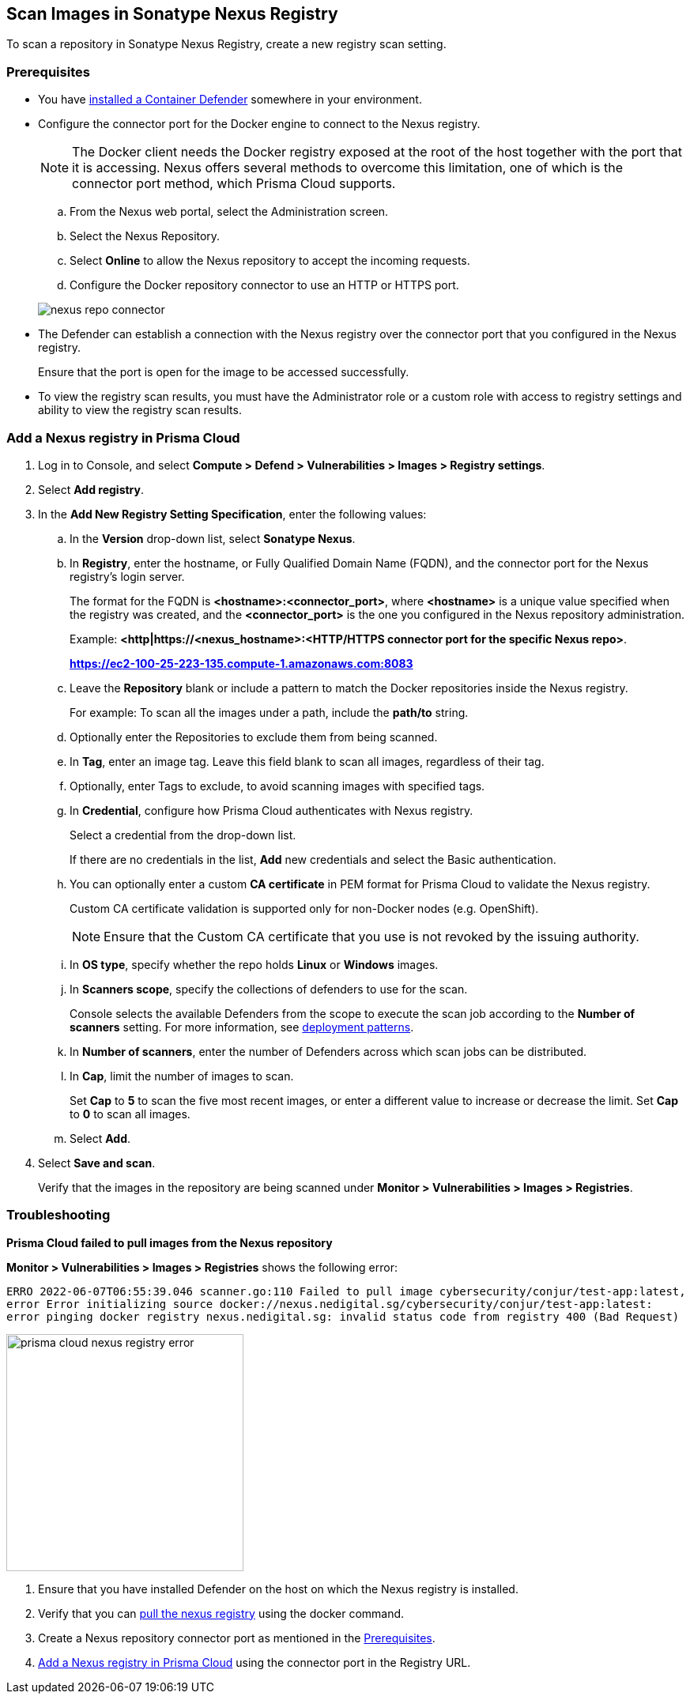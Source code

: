 [#scan-nexus]
== Scan Images in Sonatype Nexus Registry

To scan a repository in Sonatype Nexus Registry, create a new registry scan setting.

[#nexus-repo-connector]
=== Prerequisites

* You have xref:../../install/deploy-defender/defender-types.adoc#[installed a Container Defender] somewhere in your environment.

* Configure the connector port for the Docker engine to connect to the Nexus registry.
+
NOTE: The Docker client needs the Docker registry exposed at the root of the host together with the port that it is accessing. Nexus offers several methods to overcome this limitation, one of which is the connector port method, which Prisma Cloud supports.

.. From the Nexus web portal, select the Administration screen.

.. Select the Nexus Repository.

.. Select *Online* to allow the Nexus repository to accept the incoming requests.

.. Configure the Docker repository connector to use an HTTP or HTTPS port.

+
image::./nexus-repo-connector.png[]

* The Defender can establish a connection with the Nexus registry over the connector port that you configured in the Nexus registry.
+
Ensure that the port is open for the image to be accessed successfully.


* To view the registry scan results, you must have the Administrator role or a custom role with access to registry settings and ability to view the registry scan results.


[.task]
[#add-nexus-registry]
=== Add a Nexus registry in Prisma Cloud

[.procedure]
. Log in to Console, and select *Compute > Defend > Vulnerabilities > Images > Registry settings*.

. Select *Add registry*.

. In the *Add New Registry Setting Specification*, enter the following values:

.. In the *Version* drop-down list, select *Sonatype Nexus*.

.. In *Registry*, enter the hostname, or Fully Qualified Domain Name (FQDN), and the connector port for the Nexus registry's login server.
+
The format for the FQDN is *<hostname>:<connector_port>*, where *<hostname>* is a unique value specified when the registry was created, and the *<connector_port>* is the one you configured in the Nexus repository administration.
+
Example:
*<http|https://<nexus_hostname>:<HTTP/HTTPS connector port for the specific Nexus repo>*.
+
*https://ec2-100-25-223-135.compute-1.amazonaws.com:8083*

.. Leave the *Repository* blank or include a pattern to match the Docker repositories inside the Nexus registry.
+
For example: To scan all the images under a path, include the *path/to* string.

.. Optionally enter the Repositories to exclude them from being scanned.

.. In *Tag*, enter an image tag.
Leave this field blank to scan all images, regardless of their tag.

.. Optionally, enter Tags to exclude, to avoid scanning images with specified tags.

.. In *Credential*, configure how Prisma Cloud authenticates with Nexus registry.
+
Select a credential from the drop-down list.
+
If there are no credentials in the list, *Add* new credentials and select the Basic authentication.

.. You can optionally enter a custom *CA certificate* in PEM format for Prisma Cloud to validate the Nexus registry.
+
Custom CA certificate validation is supported only for non-Docker nodes (e.g. OpenShift).
+
NOTE: Ensure that the Custom CA certificate that you use is not revoked by the issuing authority.

.. In *OS type*, specify whether the repo holds *Linux* or *Windows* images.

.. In *Scanners scope*, specify the collections of defenders to use for the scan.
+
Console selects the available Defenders from the scope to execute the scan job according to the *Number of scanners* setting.
For more information, see xref:../../vulnerability-management/registry-scanning/configure-registry-scanning.adoc#deployment-patterns[deployment patterns].

.. In *Number of scanners*, enter the number of Defenders across which scan jobs can be distributed.

.. In *Cap*, limit the number of images to scan.
+
Set *Cap* to *5* to scan the five most recent images, or enter a different value to increase or decrease the limit.
Set *Cap* to *0* to scan all images.

.. Select *Add*.

. Select *Save and scan*.
+
Verify that the images in the repository are being scanned under *Monitor > Vulnerabilities > Images > Registries*.

[.task]
=== Troubleshooting

*Prisma Cloud failed to pull images from the Nexus repository*

*Monitor > Vulnerabilities > Images > Registries* shows the following error:

`ERRO 2022-06-07T06:55:39.046 scanner.go:110 Failed to pull image cybersecurity/conjur/test-app:latest, error Error initializing source docker://nexus.nedigital.sg/cybersecurity/conjur/test-app:latest: error pinging docker registry nexus.nedigital.sg: invalid status code from registry 400 (Bad Request)`

image::./prisma-cloud-nexus-registry-error.png[width=300]

[.procedure]
. Ensure that you have installed Defender on the host on which the Nexus registry is installed.
. Verify that you can https://help.sonatype.com/repomanager3/nexus-repository-administration/formats/docker-registry/pulling-images[pull the nexus registry] using the docker command.
. Create a Nexus repository connector port as mentioned in the <<nexus-repo-connector>>.
. <<add-nexus-registry>> using the connector port in the Registry URL.
